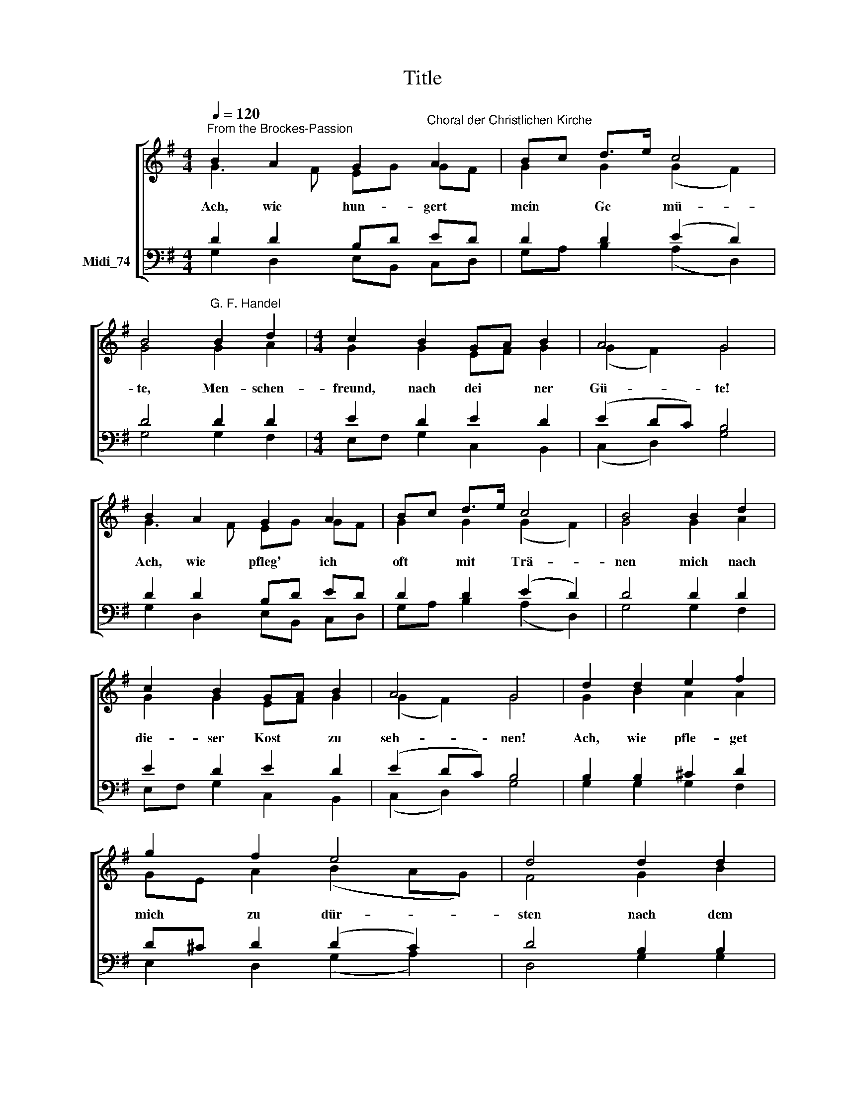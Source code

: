 X:1
T:Title
%%score [ ( 1 2 ) ( 3 4 ) ]
L:1/8
Q:1/4=120
M:4/4
K:G
V:1 treble nm=" " snm=" "
V:2 treble 
V:3 bass nm="Midi_74"
V:4 bass 
V:1
"^From the Brockes-Passion" B2 A2 G2"^Choral der Christlichen Kirche" A2 | Bc d>e c4 | %2
w: Ach, wie hun- gert|mein * Ge * mü-|
 B4"^G. F. Handel" B2 d2 |[M:4/4] c2 B2 GA B2 | A4 G4 | B2 A2 G2 A2 | Bc d>e c4 | B4 B2 d2 | %8
w: te, Men- schen-|freund, nach dei * ner|Gü- te!|Ach, wie pfleg' ich|oft * mit * Trä-|nen mich nach|
 c2 B2 GA B2 | A4 G4 | d2 d2 e2 f2 | g2 f2 e4 | d4 d2 d2 | e2 f2 g2 f2 | e4 d4 | A2 B2 c2 c2 | %16
w: die- ser Kost * zu|seh- nen!|Ach, wie pfle- get|mich zu dür-|sten nach dem|Trank des Le- bens-|für- sten!|wün- sche stets, dass|
 B3 A (A2 ^G2) | A4 B2 d2 | c2 B2 GA B2 | A4 G8 |] %20
w: mein Ge- bei *|ne sich durch|Gott mit Gott * ver-|ei- ne.|
V:2
 G3 F EG GF | G2 G2 (G2 F2) | G4 G2 A2 |[M:4/4] G2 G2 EF G2 | (G2 F2) G4 | G3 F EG GF | %6
 G2 G2 (G2 F2) | G4 G2 A2 | G2 G2 EF G2 | (G2 F2) G4 | G2 B2 A2 A2 | GE A2 (B2 AG) | F4 G2 B2 | %13
 A2 A2 GE A2 | (B2 AG) F4 | F2 ^G2 A2 A2 | =F2 D2 E4 | E4 G2 A2 | G2 G2 EF G2 | (G2 F2) G8 |] %20
V:3
 D2 D2 B,D ED | D2 D2 (E2 D2) | D4 D2 D2 |[M:4/4] E2 D2 E2 D2 | (E2 DC) B,4 | D2 D2 B,D ED | %6
 D2 D2 (E2 D2) | D4 D2 D2 | E2 D2 E2 D2 | (E2 DC) B,4 | B,2 B,2 ^C2 D2 | D^C D2 (D2 C2) | %12
 D4 B,2 B,2 | ^C2 D2 DC D2 | (D2 ^C2) D4 | %15
"^This edition produced by Andrew Sims 2015" A,2 E2 E2 E2 | D3 D (C2 B,2) | ^C4 D2 D2 | %18
 E2 D2 E2 D2 | (E2 DC) B,8 |] %20
V:4
 G,2 D,2 E,B,, C,D, | G,A, B,2 (A,2 D,2) | G,4 G,2 F,2 |[M:4/4] E,F, G,2 C,2 B,,2 | (C,2 D,2) G,4 | %5
 G,2 D,2 E,B,, C,D, | G,A, B,2 (A,2 D,2) | G,4 G,2 F,2 | E,F, G,2 C,2 B,,2 | (C,2 D,2) G,4 | %10
 G,2 G,2 G,2 F,2 | E,2 D,2 (G,2 A,2) | D,4 G,2 G,2 | G,2 F,2 E,2 D,2 | (G,2 A,2) D,4 | %15
 D,2 D,2 C,2 A,,2 | D,2 =F,2 E,4 | A,,4 G,2 F,2 | E,F, G,2 C,2 B,,2 | (C,2 D,2) G,,8 |] %20

